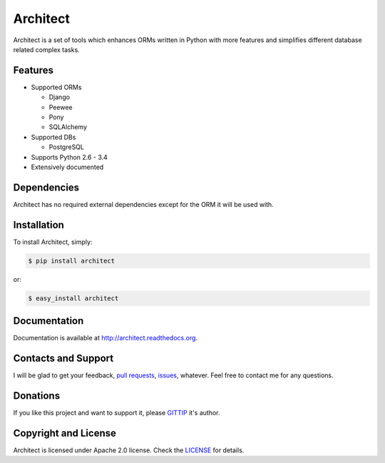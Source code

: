 Architect
=========

.. image:: https://badge.fury.io/py/architect.svg
    :target: https://badge.fury.io/py/architect

.. image:: https://pypip.in/d/architect/badge.svg
    :target: https://crate.io/packages/architect

.. image:: https://travis-ci.org/maxtepkeev/architect.svg?branch=master
    :target: https://travis-ci.org/maxtepkeev/architect

.. image:: https://img.shields.io/coveralls/maxtepkeev/architect/master.svg
    :target: https://coveralls.io/r/maxtepkeev/architect?branch=master

Architect is a set of tools which enhances ORMs written in Python with more features and simplifies
different database related complex tasks.

Features
--------

* Supported ORMs

  - Django
  - Peewee
  - Pony
  - SQLAlchemy

* Supported DBs

  - PostgreSQL

* Supports Python 2.6 - 3.4
* Extensively documented

Dependencies
------------

Architect has no required external dependencies except for the ORM it will be used with.

Installation
------------

To install Architect, simply:

.. code-block:: bash

    $ pip install architect

or:

.. code-block:: bash

    $ easy_install architect

Documentation
-------------

Documentation is available at http://architect.readthedocs.org.

Contacts and Support
--------------------

I will be glad to get your feedback, `pull requests <https://github.com/maxtepkeev/architect/pulls>`_,
`issues <https://github.com/maxtepkeev/architect/issues>`_, whatever. Feel free to contact me for any
questions.

Donations
---------

If you like this project and want to support it, please `GITTIP <https://www.gittip.com/maxtepkeev/>`_
it's author.

Copyright and License
---------------------

Architect is licensed under Apache 2.0 license. Check the `LICENSE
<https://github.com/maxtepkeev/architect/blob/master/LICENSE>`_ for details.
